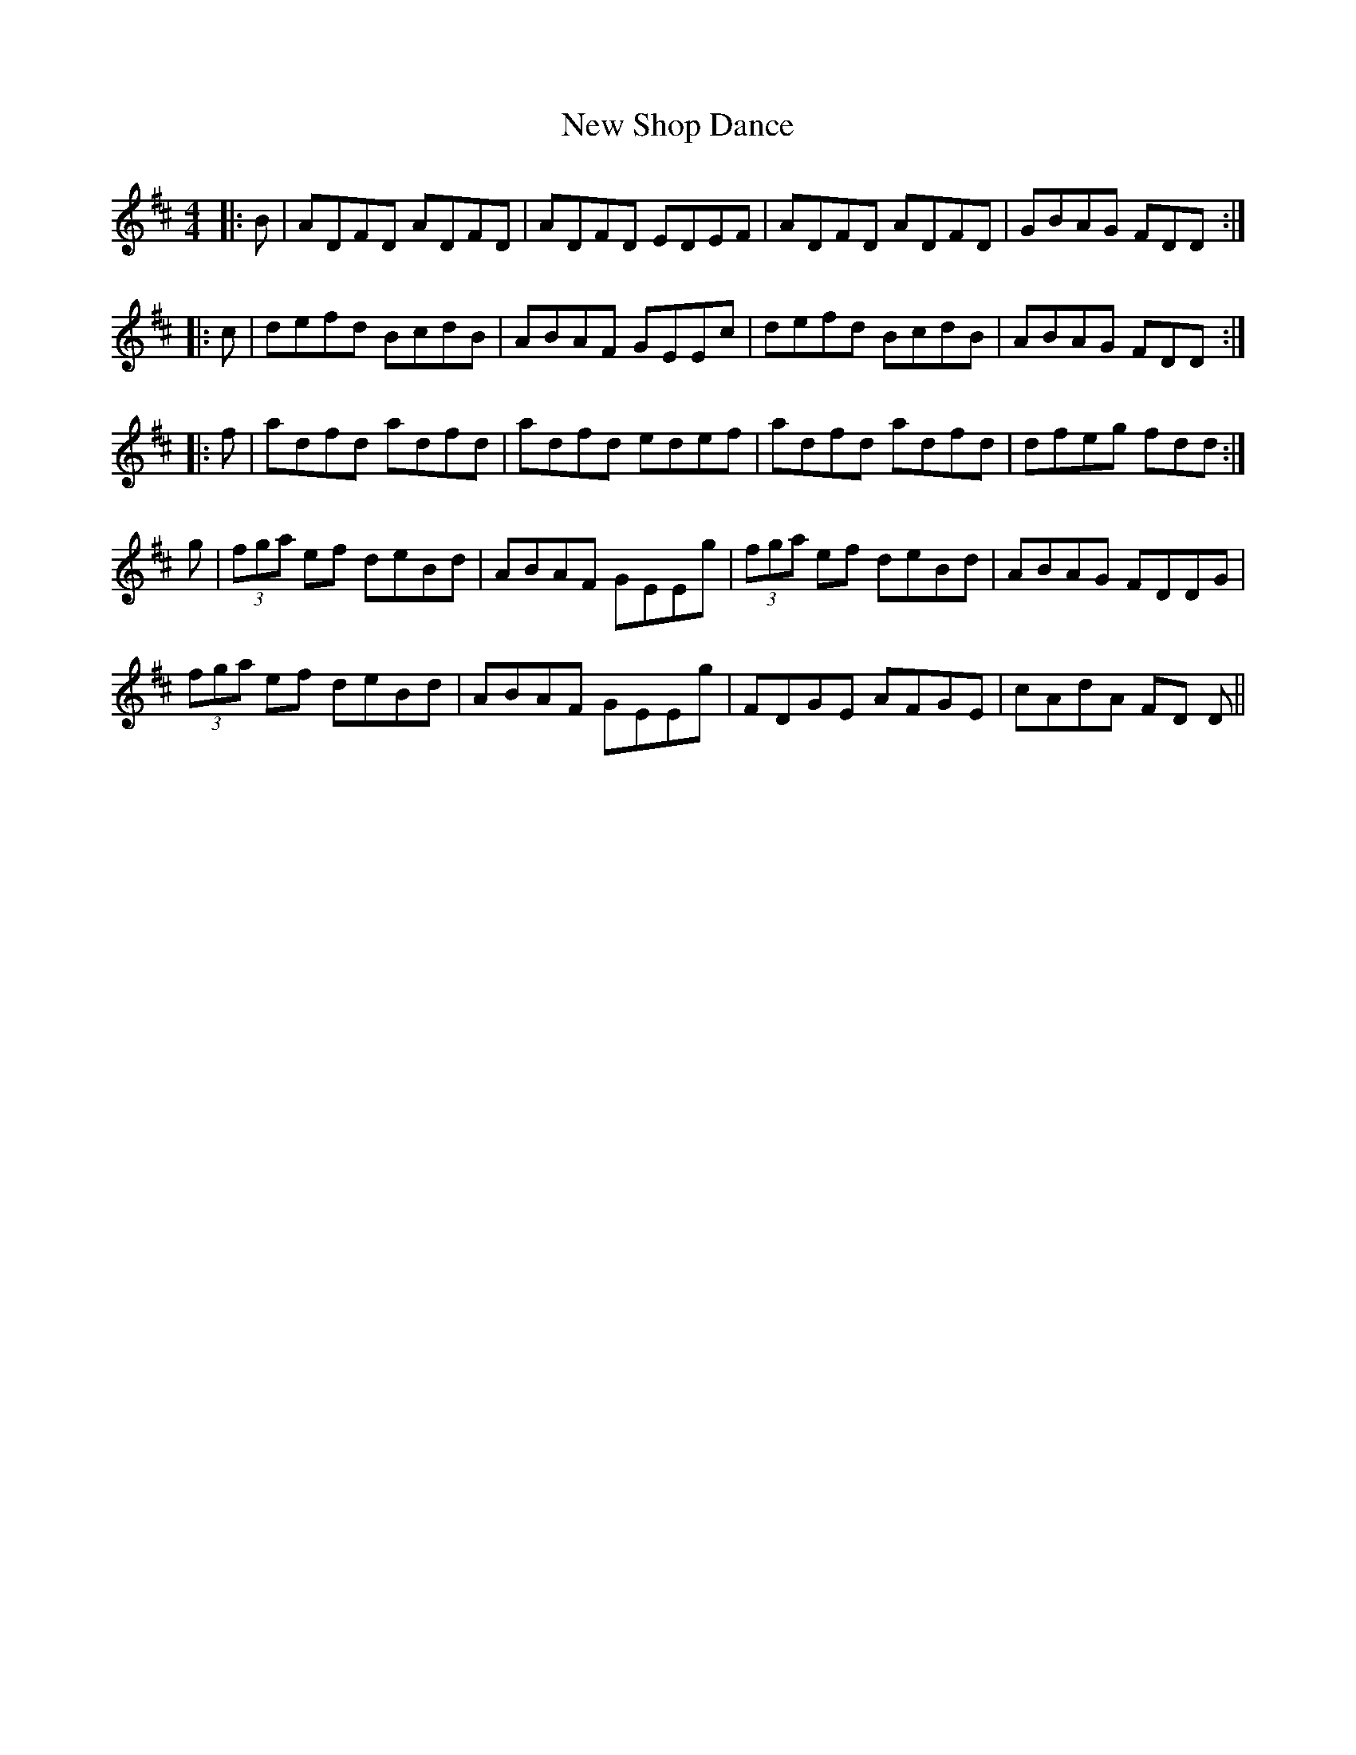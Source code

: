 X: 29301
T: New Shop Dance
R: reel
M: 4/4
K: Dmajor
|:B|ADFD ADFD|ADFD EDEF|ADFD ADFD|GBAG FDD:|
|:c|defd BcdB|ABAF GEEc|defd BcdB|ABAG FDD:|
|:f|adfd adfd|adfd edef|adfd adfd|dfeg fdd:|
g|(3fga ef deBd|ABAF GEEg|(3fga ef deBd|ABAG FDDG|
(3fga ef deBd|ABAF GEEg|FDGE AFGE|cAdA FD D||

